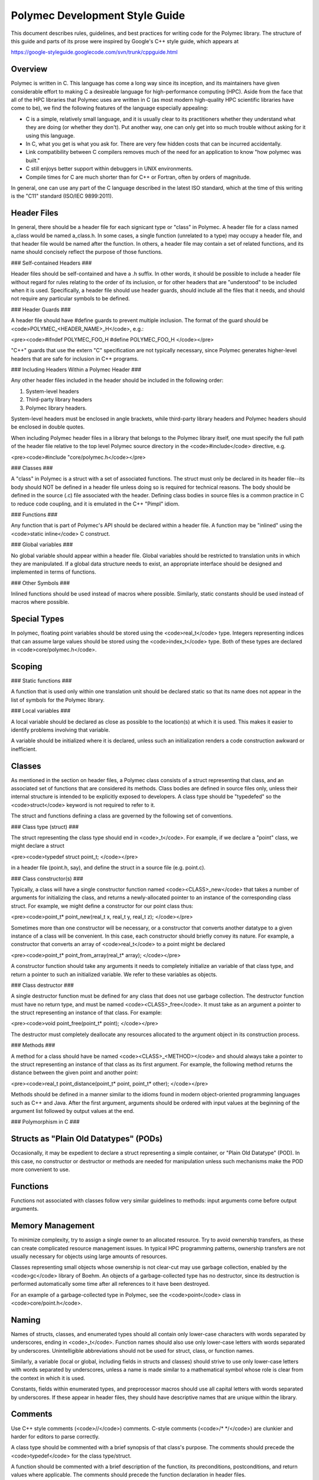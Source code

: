 ..
   Copyright (c) 2012-2015, Jeffrey N. Johnson
   All rights reserved.
   This Source Code Form is subject to the terms of the Mozilla Public
   License, v. 2.0. If a copy of the MPL was not distributed with this
   file, You can obtain one at http://mozilla.org/MPL/2.0/.

Polymec Development Style Guide
===============================

This document describes rules, guidelines, and best practices for writing 
code for the Polymec library. The structure of this guide and parts of its 
prose were inspired by Google's C++ style guide, which appears at 

https://google-styleguide.googlecode.com/svn/trunk/cppguide.html

Overview
--------

Polymec is written in C. This language has come a long way since its inception, 
and its maintainers have given considerable effort to making C a desireable 
language for high-performance computing (HPC). Aside from the face that all of 
the HPC libraries that Polymec uses are written in C (as most modern high-quality 
HPC scientific libraries have come to be), we find the following features of 
the language especially appealing:

* C is a simple, relatively small language, and it is usually clear to its 
  practitioners whether they understand what they are doing (or whether they 
  don't). Put another way, one can only get into so much trouble without asking 
  for it using this language.

* In C, what you get is what you ask for. There are very few hidden costs 
  that can be incurred accidentally.

* Link compatibility between C compilers removes much of the need for an 
  application to know "how polymec was built."

* C still enjoys better support within debuggers in UNIX environments.

* Compile times for C are much shorter than for C++ or Fortran, often by 
  orders of magnitude.

In general, one can use any part of the C language described in the latest 
ISO standard, which at the time of this writing is the "C11" standard 
(ISO/IEC 9899:2011).

Header Files
------------

In general, there should be a header file for each signicant type or "class" 
in Polymec. A header file for a class named a_class would be named a_class.h.
In some cases, a single function (unrelated to a type) may occupy a header 
file, and that header file would be named after the function.  In others, a 
header file may contain a set of related functions, and its name should 
concisely reflect the purpose of those functions.

### Self-contained Headers ###

Header files should be self-contained and have a .h suffix. In other words, 
it should be possible to include a header file without regard for rules 
relating to the order of its inclusion, or for other headers that are 
"understood" to be included when it is used. Specifically, a header file 
should use header guards, should include all the files that it needs, and 
should not require any particular symbols to be defined.

### Header Guards ###

A header file should have #define guards to prevent multiple inclusion. The 
format of the guard should be <code>POLYMEC_\<HEADER_NAME\>_H</code>, e.g.:

<pre><code>#ifndef POLYMEC_FOO_H
#define POLYMEC_FOO_H
</code></pre>

"C++" guards that use the extern "C" specification are not typically necessary, 
since Polymec generates higher-level headers that are safe for inclusion in 
C++ programs.

### Including Headers Within a Polymec Header ###

Any other header files included in the header should be included in the 
following order:

1. System-level headers
2. Third-party library headers
3. Polymec library headers.

System-level headers must be enclosed in angle brackets, while third-party 
library headers and Polymec headers should be enclosed in double quotes.

When including Polymec header files in a library that belongs to the Polymec
library itself, one must specify the full path of the header file relative to 
the top level Polymec source directory in the <code>#include</code> directive, 
e.g.

<pre><code>#include "core/polymec.h</code></pre>

### Classes ###

A "class" in Polymec is a struct with a set of associated functions. The 
struct must only be declared in its header file--its body should NOT be 
defined in a header file unless doing so is required for technical reasons. 
The body should be defined in the source (.c) file associated with the header.
Defining class bodies in source files is a common practice in C to reduce 
code coupling, and it is emulated in the C++ "Pimpl" idiom.

### Functions ###

Any function that is part of Polymec's API should be declared within a 
header file. A function may be "inlined" using the <code>static inline</code>
C construct.

### Global variables ###

No global variable should appear within a header file. Global variables should 
be restricted to translation units in which they are manipulated. If a global 
data structure needs to exist, an appropriate interface should be designed 
and implemented in terms of functions.

### Other Symbols ###

Inlined functions should be used instead of macros where possible. Similarly, 
static constants should be used instead of macros where possible.

Special Types
-------------

In polymec, floating point variables should be stored using the 
<code>real_t</code> type. Integers representing indices that can assume 
large values should be stored using the <code>index_t</code> type. Both of 
these types are declared in <code>core/polymec.h</code>.

Scoping
-------

### Static functions ###

A function that is used only within one translation unit should be declared 
static so that its name does not appear in the list of symbols for the 
Polymec library.

### Local variables ###

A local variable should be declared as close as possible to the location(s) 
at which it is used. This makes it easier to identify problems involving 
that variable.

A variable should be initialized where it is declared, unless such an 
initialization renders a code construction awkward or inefficient.

Classes
-------

As mentioned in the section on header files, a Polymec class consists of a 
struct representing that class, and an associated set of functions that
are considered its methods. Class bodies are defined in source files 
only, unless their internal structure is intended to be explicitly exposed to 
developers. A class type should be "typedefed" so the 
<code>struct</code> keyword is not required to refer to it.

The struct and functions defining a class are governed by the following set of 
conventions.

### Class type (struct) ###

The struct representing the class type should end in <code>_t</code>. For 
example, if we declare a "point" class, we might declare a struct

<pre><code>typedef struct point_t;
</code></pre>

in a header file (point.h, say), and define the struct in a source file 
(e.g. point.c).

### Class constructor(s) ###

Typically, a class will have a single constructor function named 
<code>\<CLASS\>_new</code> that takes a number of arguments for initializing the class, 
and returns a newly-allocated pointer to an instance of the corresponding 
class struct. For example, we might define a constructor for our point class 
thus:

<pre><code>point_t* point_new(real_t x, real_t y, real_t z);
</code></pre>

Sometimes more than one constructor will be necessary, or a constructor that 
converts another datatype to a given instance of a class will be convenient.
In this case, each constructor should briefly convey its nature. For example, 
a constructor that converts an array of <code>real_t</code> to a point might 
be declared 

<pre><code>point_t* point_from_array(real_t* array);
</code></pre>

A constructor function should take any arguments it needs to completely 
initialize an variable of that class type, and return a pointer to such an 
initialized variable. We refer to these variables as objects.

### Class destructor ###

A single destructor function must be defined for any class that does not use 
garbage collection. The destructor function must have no return type, and must 
be named <code>\<CLASS\>_free</code>. It must take as an argument a pointer 
to the struct representing an instance of that class. For example:

<pre><code>void point_free(point_t* point);
</code></pre>

The destructor must completely deallocate any resources allocated to the 
argument object in its construction process.

### Methods ###

A method for a class should have be named <code>\<CLASS\>_\<METHOD\></code>
and should always take a pointer to the struct representing an instance of 
that class as its first argument. For example, the following method returns 
the distance between the given point and another point:

<pre><code>real_t point_distance(point_t* point, point_t* other);
</code></pre>

Methods should be defined in a manner similar to the idioms found in modern 
object-oriented programming languages such as C++ and Java. After the first 
argument, arguments should be ordered with input values at the beginning 
of the argument list followed by output values at the end.

### Polymorphism in C ###

Structs as "Plain Old Datatypes" (PODs)
---------------------------------------

Occasionally, it may be expedient to declare a struct representing a simple 
container, or "Plain Old Datatype" (POD). In this case, no constructor or 
destructor or methods are needed for manipulation unless such mechanisms make 
the POD more convenient to use.

Functions
---------

Functions not associated with classes follow very similar guidelines to 
methods: input arguments come before output arguments.

Memory Management
-----------------

To minimize complexity, try to assign a single owner to an allocated resource. 
Try to avoid ownership transfers, as these can create complicated resource 
management issues. In typical HPC programming patterns, ownership transfers 
are not usually necessary for objects using large amounts of resources.

Classes representing small objects whose ownership is not clear-cut may use 
garbage collection, enabled by the <code>gc</code> library of Boehm. An 
objects of a garbage-collected type has no destructor, since its destruction 
is performed automatically some time after all references to it have been 
destroyed.

For an example of a garbage-collected type in Polymec, see the <code>point</code>
class in <code>core/point.h</code>.

Naming
------

Names of structs, classes, and enumerated types should all contain only 
lower-case characters with words separated by underscores, ending in 
<code>_t</code>. Function names should also use only lower-case letters with 
words separated by underscores. Unintelligible abbreviations should not be 
used for struct, class, or function names.

Similarly, a variable (local or global, including fields in structs and classes)
should strive to use only lower-case letters with words separated by 
underscores, unless a name is made similar to a mathematical symbol whose 
role is clear from the context in which it is used.

Constants, fields within enumerated types, and preprocessor macros should use 
all capital letters with words separated by underscores. If these appear in 
header files, they should have descriptive names that are unique within the 
library.

Comments
--------

Use C++ style comments (<code>\/\/</code>) comments. C-style comments 
(<code>\/\* \*\/</code>) are clunkier and harder for editors to parse 
correctly.

A class type should be commented with a brief synopsis of that class's 
purpose. The comments should precede the <code>typedef</code> for the 
class type/struct.

A function should be commented with a brief description of the function, its 
preconditions, postconditions, and return values where applicable. The 
comments should precede the function declaration in header files.

Comments for a classes and/or a function need not appear in source files 
unless that class and/or function is not documented in a header.

Formatting
----------

The following guidelines are offered for readably formatted code:

* Use 2 spaces per indentation level.
* No tabs are allowed in source files -- use only spaces.
* Curly braces that open and close new scopes each go on their own line, not 
  at the end of a line containing other code.
* If a line is excessively long (in other words, if it doesn't fit on a single 
  screen on a luxuriously large monitor), consider breaking it up.
